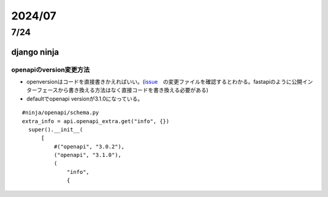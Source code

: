 =====================
2024/07
=====================

-------------------
7/24
-------------------
django ninja
=========================
openapiのversion変更方法
--------------------------------
* openversionはコードを直接書きかえればいい。(`issue <https://github.com/vitalik/django-ninja/pull/923>`__　の変更ファイルを確認するとわかる。fastapiのように公開インターフェースから書き換える方法はなく直接コードを書き換える必要がある)  
* defaultでopenapi versionが3.1.0になっている。



::
    
      #ninja/openapi/schema.py
      extra_info = api.openapi_extra.get("info", {})
        super().__init__(
            [
                #("openapi", "3.0.2"),
                ("openapi", "3.1.0"),
                (
                    "info",
                    {
